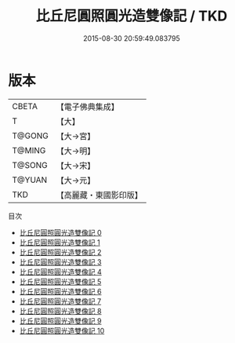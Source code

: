 #+TITLE: 比丘尼圓照圓光造雙像記 / TKD

#+DATE: 2015-08-30 20:59:49.083795
* 版本
 |     CBETA|【電子佛典集成】|
 |         T|【大】     |
 |    T@GONG|【大→宮】   |
 |    T@MING|【大→明】   |
 |    T@SONG|【大→宋】   |
 |    T@YUAN|【大→元】   |
 |       TKD|【高麗藏・東國影印版】|
目次
 - [[file:KR6o0048_000.txt][比丘尼圓照圓光造雙像記 0]]
 - [[file:KR6o0048_001.txt][比丘尼圓照圓光造雙像記 1]]
 - [[file:KR6o0048_002.txt][比丘尼圓照圓光造雙像記 2]]
 - [[file:KR6o0048_003.txt][比丘尼圓照圓光造雙像記 3]]
 - [[file:KR6o0048_004.txt][比丘尼圓照圓光造雙像記 4]]
 - [[file:KR6o0048_005.txt][比丘尼圓照圓光造雙像記 5]]
 - [[file:KR6o0048_006.txt][比丘尼圓照圓光造雙像記 6]]
 - [[file:KR6o0048_007.txt][比丘尼圓照圓光造雙像記 7]]
 - [[file:KR6o0048_008.txt][比丘尼圓照圓光造雙像記 8]]
 - [[file:KR6o0048_009.txt][比丘尼圓照圓光造雙像記 9]]
 - [[file:KR6o0048_010.txt][比丘尼圓照圓光造雙像記 10]]
